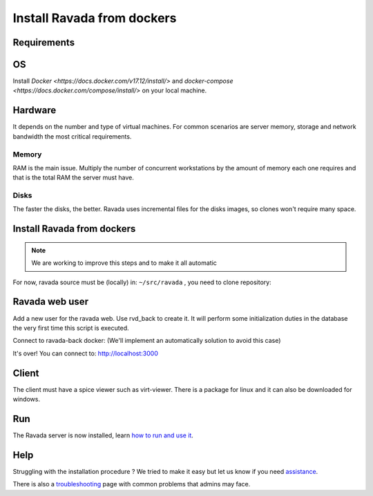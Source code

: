 Install Ravada from dockers
===========================

Requirements
------------

OS
--

Install `Docker <https://docs.docker.com/v17.12/install/>` and `docker-compose <https://docs.docker.com/compose/install/>` on your local machine.

Hardware
--------

It depends on the number and type of virtual machines. For common scenarios are server memory, storage and network bandwidth the most critical requirements.

Memory
~~~~~~

RAM is the main issue. Multiply the number of concurrent workstations by
the amount of memory each one requires and that is the total RAM the server
must have.

Disks
~~~~~

The faster the disks, the better. Ravada uses incremental files for the
disks images, so clones won't require many space.

Install Ravada from dockers
---------------------------

.. note :: 
   We are working to improve this steps and to make it all automatic

For now, ravada source must be (locally) in: ``~/src/ravada`` , you need to clone repository:

.. prompt:: bash $

   cd ~
   mdir src
   git clone https://github.com/UPC/ravada.git
   cd dockerfy
   
.. prompt:: bash $

   cd dockerfy
   docker-compose pull
   docker-compose up -d


Ravada web user
---------------

Add a new user for the ravada web. Use rvd\_back to create it. It will perform some initialization duties in the database the very first time this script is executed.

Connect to ravada-back docker: (We'll implement an automatically solution to avoid this case)

.. prompt:: bash $

   ~/src/ravada/dockerfy≻ docker exec -it ravada-back bash
   root@6c3089f22e77:/ravada# bin/rvd_back.pl --add-user admin
   admin password: acme
   is admin ? : [y/n] y

It's over!
You can connect to: http://localhost:3000

Client
------

The client must have a spice viewer such as virt-viewer. There is a
package for linux and it can also be downloaded for windows.

Run
---

The Ravada server is now installed, learn
`how to run and use it <http://ravada.readthedocs.io/en/latest/docs/production.html>`__.

Help
----

Struggling with the installation procedure ? We tried to make it easy but
let us know if you need `assistance <http://ravada.upc.edu/#help>`__.

There is also a `troubleshooting <troubleshooting.html>`__ page with common problems that
admins may face.
